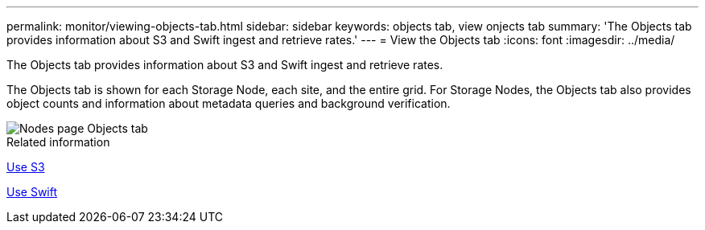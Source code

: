 ---
permalink: monitor/viewing-objects-tab.html
sidebar: sidebar
keywords: objects tab, view onjects tab
summary: 'The Objects tab provides information about S3 and Swift ingest and retrieve rates.'
---
= View the Objects tab
:icons: font
:imagesdir: ../media/

[.lead]
The Objects tab provides information about S3 and Swift ingest and retrieve rates.

The Objects tab is shown for each Storage Node, each site, and the entire grid. For Storage Nodes, the Objects tab also provides object counts and information about metadata queries and background verification.

image::../media/nodes_page_objects_tab.png[Nodes page Objects tab]

.Related information

xref:../s3/index.adoc[Use S3]

xref:../swift/index.adoc[Use Swift]
